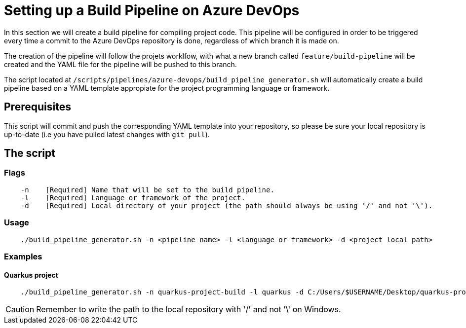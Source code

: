 = Setting up a Build Pipeline on Azure DevOps

In this section we will create a build pipeline for compiling project code. This pipeline will be configured in order to be triggered every time a commit to the Azure DevOps repository is done, regardless of which branch it is made on.

The creation of the pipeline will follow the projets worklfow, with what a new branch called `feature/build-pipeline` will be created and the YAML file for the pipeline will be pushed to  this branch.

The script located at `/scripts/pipelines/azure-devops/build_pipeline_generator.sh` will automatically create a build pipeline based on a YAML template appropiate for the project programming language or framework.

== Prerequisites

This script will commit and push the corresponding YAML template into your repository, so please be sure your local repository is up-to-date (i.e you have pulled latest changes with `git pull`).

== The script

=== Flags
```
    -n    [Required] Name that will be set to the build pipeline.
    -l    [Required] Language or framework of the project.
    -d    [Required] Local directory of your project (the path should always be using '/' and not '\'). 
```

=== Usage

```
    ./build_pipeline_generator.sh -n <pipeline name> -l <language or framework> -d <project local path>
```

=== Examples

==== Quarkus project

```
    ./build_pipeline_generator.sh -n quarkus-project-build -l quarkus -d C:/Users/$USERNAME/Desktop/quarkus-project
```
CAUTION: Remember to write the path to the local repository with '/' and not '\' on Windows.
